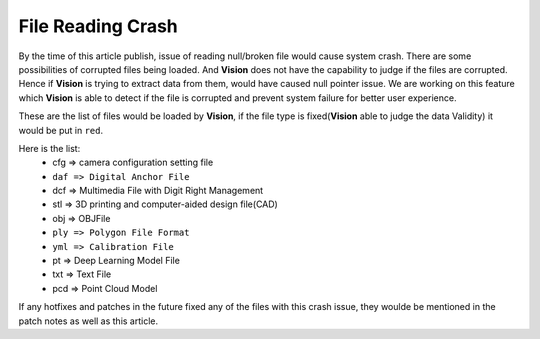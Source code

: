 File Reading Crash
===============

By the time of this article publish, issue of reading null/broken file would cause system crash. There are some possibilities of corrupted files being loaded. 
And **Vision** does not have the capability to judge if the files are corrupted. Hence if **Vision** is trying to extract data from them, would have caused null pointer issue. 
We are working on this feature which **Vision** is able to detect if the file is corrupted and prevent system failure for better user experience. 

These are the list of files would be loaded by **Vision**, if the file type is fixed(**Vision** able to judge the data Validity) it would be put in ``red``.

Here is the list:
    * cfg => camera configuration setting file
    * ``daf => Digital Anchor File``
    * dcf => Multimedia File with Digit Right Management
    * stl => 3D printing and computer-aided design file(CAD)
    * obj => OBJFile
    * ``ply => Polygon File Format``
    * ``yml => Calibration File``
    * pt => Deep Learning Model File
    * txt => Text File
    * pcd => Point Cloud Model

If any hotfixes and patches in the future fixed any of the files with this crash issue, they woulde be mentioned in the patch notes as well as this article. 